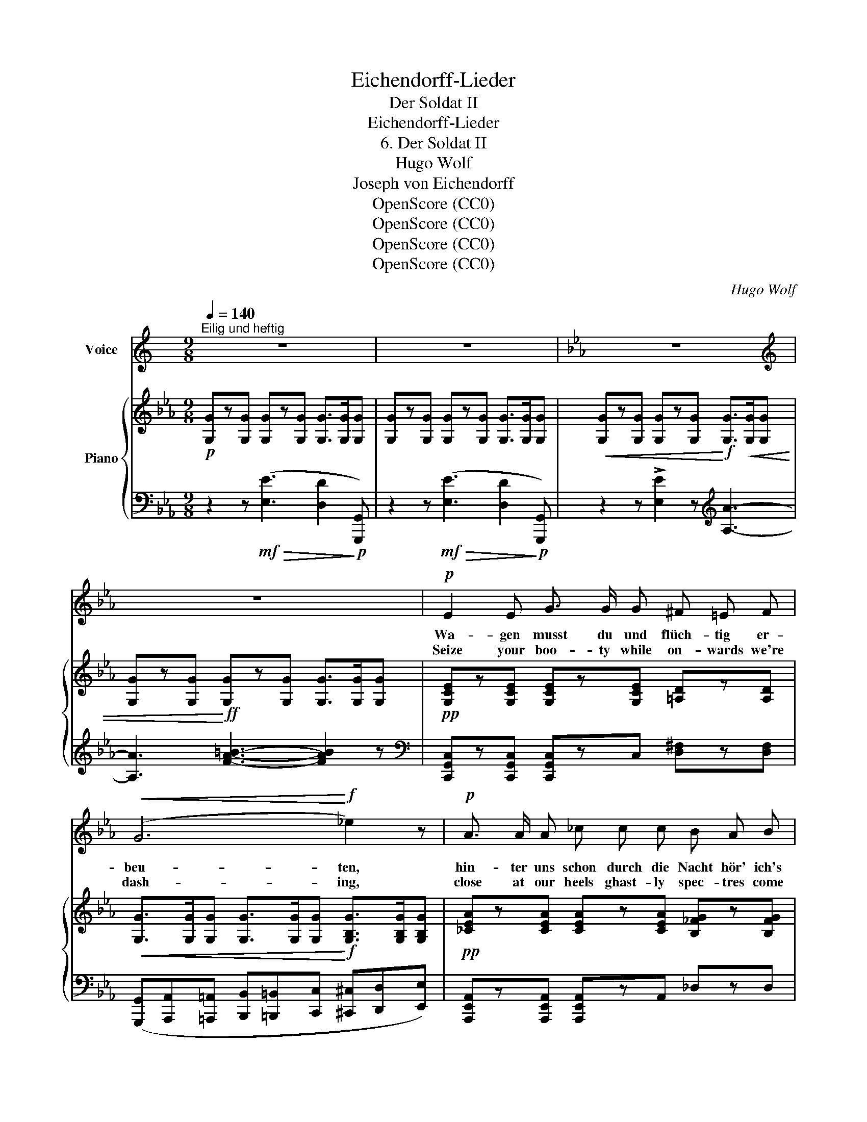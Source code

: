 X:1
T:Eichendorff-Lieder
T:Der Soldat II
T:Eichendorff-Lieder
T:6. Der Soldat II
T:Hugo Wolf
T:Joseph von Eichendorff
T:OpenScore (CC0)
T:OpenScore (CC0)
T:OpenScore (CC0)
T:OpenScore (CC0)
C:Hugo Wolf
Z:Joseph von Eichendorff
Z:OpenScore (CC0)
%%score 1 { ( 2 5 ) | ( 3 4 ) }
L:1/8
Q:1/4=140
M:9/8
K:C
V:1 treble nm="Voice"
V:2 treble nm="Piano"
V:5 treble 
V:3 bass 
V:4 bass 
V:1
"^Eilig und heftig" z9 | z9 |[K:Eb] z9 |[K:treble] z9 |!p! E2 E G3/2 G/ G ^F =E F | %5
w: ||||Wa- gen musst du und flüch- tig er-|
w: ||||Seize your boo- ty while on- wards we're|
!<(! (G6!<)!!f! _e2) z |!p! A3/2 A/ A _c c c B A B |!mp!!<(! (_c6!<)!!mf! _g2) z |!f! f6 ef e | %9
w: beu- ten,|hin- ter uns schon durch die Nacht hör' ich's|schrei- ten,|schwing' auf * mein|
w: dash- ing,|close at our heels ghast- ly spec- tres come|rush- ing,|mount on * my|
 =d3/2 e/ _d c2 _c B c d | !>!e3 !>!A3 !>!_g3- | _g3 (B3{/_d} !>!_cB) A | _G z!f! f _g z z z2 z | %13
w: Ross dich nur schnell und küss' noch im|Flug mich, wild-|* schö- * * nes|Kind, ge- schwind,|
w: char- ger in haste, we'll kiss as we|speed on, wild|_ na- * * ture's|child, a- way,|
 z _G G G G G G __e _d | c z =g a z z z2 z | z A A A A A A _f e |!<(! =d3 z2 c _d2 z | %17
w: denn der Tod ist ein ra- scher Ge-|sell, ge- schwind,|denn der Tod ist ein ra- scher Ge-|sell, ge- schwind,|
w: it were death here a min- ute to|waste, then haste!|it were death here a min- ute to|waste, a- way,|
 z2 =d e2 =e!<)!!ff! f2 z | z9 | z!p! G G G G G G e d | c z z z2 z z2 z | !fermata!z9 |] %22
w: ge- schwind, ge- schwind,||denn der Tod ist ein ra- scher Ge-|sell.||
w: a- way, a- way!||it were death here a min- ute to|waste.||
V:2
[K:Eb]!p! [G,G]z[G,G] [G,G]z[G,G] [G,G]>[G,G][G,G] | [G,G]z[G,G] [G,G]z[G,G] [G,G]>[G,G][G,G] | %2
!<(! [G,G]z[G,G] [G,G]z[G,G]!<)!!f! [G,G]>!<(![G,G][G,G] | %3
 [G,G]z[G,G]!<)!!ff! [G,G]z[G,G] [G,G]>[G,G][G,G] |!pp! [G,CE]z[G,CE] [G,CE]z[G,CE] [=A,D]z[A,D] | %5
!<(! [G,G]>[G,G][G,G] [G,G]>[G,G][G,G]!<)!!f! [G,B,G]>[G,B,G][G,B,G] | %6
!pp! [_CEA]z[CEA] [CEA]z[CEA] [B,_FG]z[B,FG] | %7
!<(! [_C_c]>[Cc][Cc] [Cc]>[Cc]!<)![Cc]!f! [Cc]>[CEc][CEc] | %8
 [=Aef]>ff !>![=ae'f']>ff !>![ae'f']>ff | [=d=d']z!p![_d_d'] [cc']z[_c_c']!<(! [Bb][cc'][dd']!<)! | %10
!<(! [=G=g][Aa][Bb] [Aa][Bb][_c_c'] [=c=c'][_d_d']!<)![ee']- | %11
!f! [ee']!<(![_G_g][Aa] [Bb][_c_c'][=c=c'] [_d_d'][ee'][ff'] | %12
!ff! [_g_g']!<)! z z z2!f! !>![Ff]!>![_Gg] z !>![F,F] | %13
!>![_G,_G]!pp! [G,G][G,G] [G,G][G,G][G,G]!<(! [G,G][G,G][=G,=G]!<)! | %14
 [A,A] z z z2!f! !>![Gg]!>![Aa] z !>![G,G] | %15
 !>![A,A]!pp! [A,A][A,A] [A,A][A,A][A,A]!<(! [A,A][A,A]!<)![=A,=A] | %16
"_cresc." [B,B][B,B][B,B] [=B,=B][B,B][Cc] [_D_d][Dd][B,B] | %17
 [Cc][^C^c][Dd] [Ee][Ee][=E=e] [Ff][^F^f][Gg] | x!ff! a'a' a'a'a' a'a'a' | %19
 !>![aa']!>![gg'] z z2 z z2 z | z2 z z x x x z z | z2!8va(! [e'g'c'']!8va)! z2 z !fermata!z2 z |] %22
V:3
[K:Eb] z2 z!mf!!>(! ([E,E]3 [D,D]2!>)!!p! [G,,,G,,]) | %1
 z2 z!mf!!>(! ([E,E]3 [D,D]2!>)!!p! [G,,,G,,]) | z2 z !>![E,E]2 z[K:treble] [A,A]3- | %3
 [A,A]3 [FA=B]3- [FAB]2 z |[K:bass] [C,,G,,C,]z[C,,G,,C,] [C,,G,,C,]zC, [D,^F,]z[D,F,] | %5
 ([G,,,G,,][A,,,A,,][=A,,,=A,,] [B,,,B,,][=B,,,=B,,][C,,C,] [^C,,^C,][D,,D,][E,,E,]) | %6
 [A,,,E,,A,,]z[A,,,E,,A,,] [A,,,E,,A,,]zA,, _D,zD, | %7
 [_C,,_C,][C,,C,][=C,,=C,] [_D,,_D,][=D,,=D,][E,,E,] [=E,,=E,][F,,F,][_G,,_G,] | %8
[K:treble] [_CF]>[CF_c][CFc] [CFc]>[CFc][CFc] [CFc]>[CFc][CFc] | %9
 [B,FB]z[EG] [A,EA]z[=DF] [_D_G]z[B,G] | x3[K:bass] [_C,E,_C]3 A,2 =A, | %11
 [_D,_G,B,]3[K:treble] [_D_G] z z ((((!>![DA_c]3 | %12
 [_GB]))))[K:bass]!p! [_G,,_G,][G,,G,] [G,,G,][G,,G,][G,,G,] [G,,G,][G,,G,]!f! !>![F,,,F,,] | %13
!>![_G,,,_G,,] [G,,,G,,][G,,,G,,] [G,,,G,,][G,,,G,,][G,,,G,,] [G,,,G,,][G,,,G,,][=G,,,=G,,] | %14
 [A,,,A,,]!p! [A,,A,][A,,A,] [A,,A,][A,,A,][A,,A,] [A,,A,][A,,A,]!f! !>![G,,,G,,] | %15
 !>![A,,,A,,] [A,,,A,,][A,,,A,,] [A,,,A,,][A,,,A,,][A,,,A,,] [A,,,A,,][A,,,A,,][=A,,,=A,,] | %16
 [B,,,B,,][B,,,B,,][B,,,B,,] [=B,,,=B,,]z[C,,C,] [_D,,_D,]z[B,,,B,,] | %17
 [C,,C,][^C,,^C,][D,,D,] [E,,E,]z[=E,,=E,] [F,,F,][^F,,^F,][G,,G,] | %18
 [A,,A,][K:treble] [G=cf][Gcf] [Gcf][Gcf][Gcf] [Gcf][Gcf][Gcf] | %19
 !>![Gcf]!>![G=Bf] z z[K:bass]!mf!!>(! .G,,,.G,,, .G,,,.G,,,.G,,,!>)! | %20
 .G,,,.E,,.D,, .C,,!pp!"^R.H." .E,.D, .C,"^L.H." .E.D | C z z!ppp! !fermata![C,,E,,G,,]6 |] %22
V:4
[K:Eb] x9 | x9 | x6[K:treble] x3 | x9 |[K:bass] x9 | x9 | x9 | x9 |[K:treble] x9 | x9 | %10
 [_CE_c]3[K:bass] x3 [=C,_G,]3 | x3[K:treble] x6 | x[K:bass] x8 | x9 | x9 | x9 | x9 | x9 | %18
 x[K:treble] x8 | x4[K:bass] x5 | x3 x z z z x2 | x9 |] %22
V:5
[K:Eb] x9 | x9 | x9 | x9 | x9 | x9 | x9 | x9 | x9 | x9 | x9 | x9 | x9 | x9 | x9 | x9 | x9 | x9 | %18
 [Aa] e'd' _d'c'=b _b=a_a | x9 | x9 | x2!8va(! x!8va)! x6 |] %22


